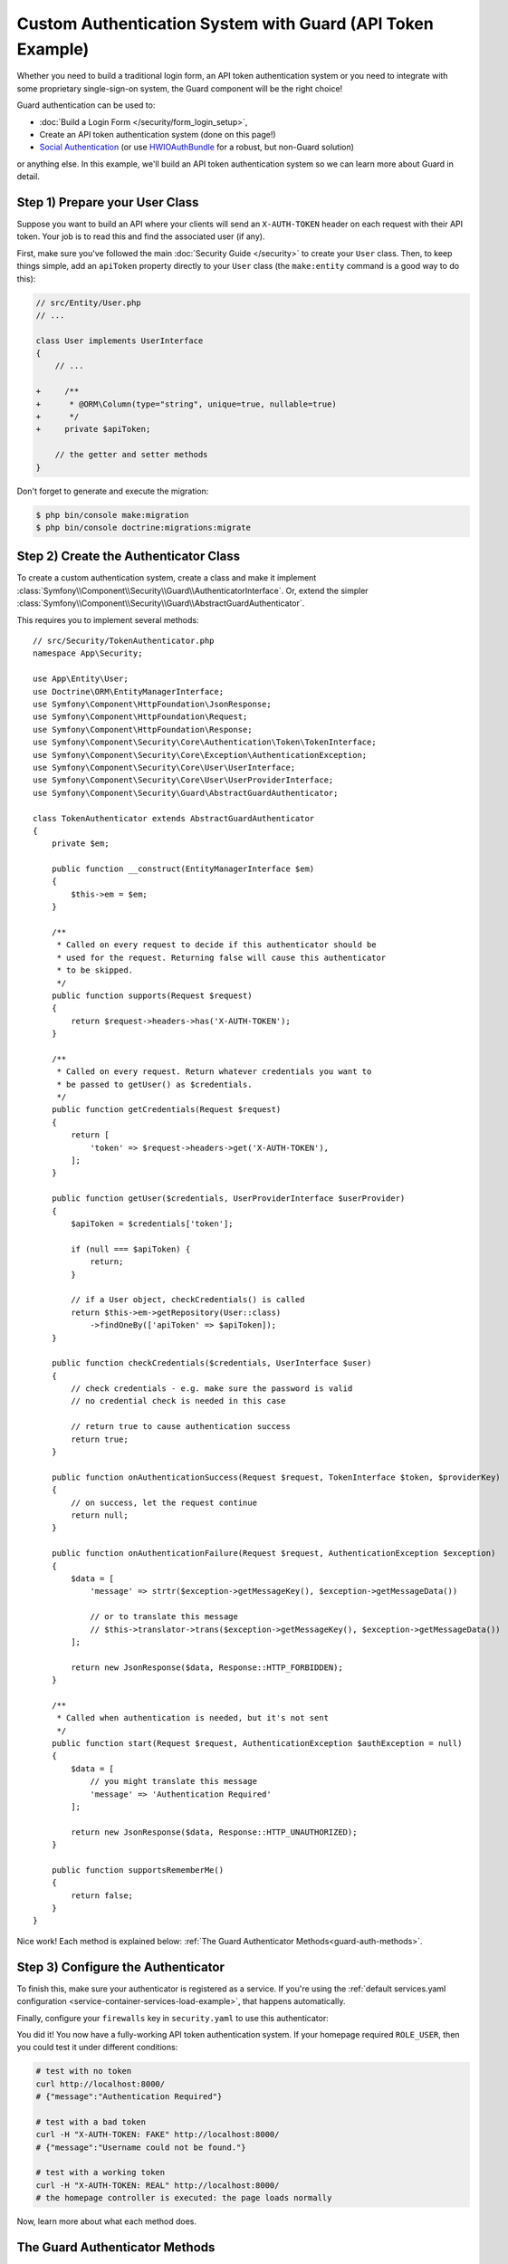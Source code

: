 .. index::
    single: Security; Custom Authentication

Custom Authentication System with Guard (API Token Example)
===========================================================

Whether you need to build a traditional login form, an API token authentication system
or you need to integrate with some proprietary single-sign-on system, the Guard
component will be the right choice!

Guard authentication can be used to:

* :doc:`Build a Login Form </security/form_login_setup>`,
* Create an API token authentication system (done on this page!)
* `Social Authentication`_ (or use `HWIOAuthBundle`_ for a robust, but non-Guard solution)

or anything else. In this example, we'll build an API token authentication
system so we can learn more about Guard in detail.

Step 1) Prepare your User Class
-------------------------------

Suppose you want to build an API where your clients will send an ``X-AUTH-TOKEN`` header
on each request with their API token. Your job is to read this and find the associated
user (if any).

First, make sure you've followed the main :doc:`Security Guide </security>` to
create your ``User`` class. Then, to keep things simple, add an ``apiToken`` property
directly to your ``User`` class (the ``make:entity`` command is a good way to do this):

.. code-block:: diff

    // src/Entity/User.php
    // ...

    class User implements UserInterface
    {
        // ...

    +     /**
    +      * @ORM\Column(type="string", unique=true, nullable=true)
    +      */
    +     private $apiToken;

        // the getter and setter methods
    }

Don't forget to generate and execute the migration:

.. code-block:: terminal

    $ php bin/console make:migration
    $ php bin/console doctrine:migrations:migrate

Step 2) Create the Authenticator Class
--------------------------------------

To create a custom authentication system, create a class and make it implement
:class:`Symfony\\Component\\Security\\Guard\\AuthenticatorInterface`. Or, extend
the simpler :class:`Symfony\\Component\\Security\\Guard\\AbstractGuardAuthenticator`.

This requires you to implement several methods::

    // src/Security/TokenAuthenticator.php
    namespace App\Security;

    use App\Entity\User;
    use Doctrine\ORM\EntityManagerInterface;
    use Symfony\Component\HttpFoundation\JsonResponse;
    use Symfony\Component\HttpFoundation\Request;
    use Symfony\Component\HttpFoundation\Response;
    use Symfony\Component\Security\Core\Authentication\Token\TokenInterface;
    use Symfony\Component\Security\Core\Exception\AuthenticationException;
    use Symfony\Component\Security\Core\User\UserInterface;
    use Symfony\Component\Security\Core\User\UserProviderInterface;
    use Symfony\Component\Security\Guard\AbstractGuardAuthenticator;

    class TokenAuthenticator extends AbstractGuardAuthenticator
    {
        private $em;

        public function __construct(EntityManagerInterface $em)
        {
            $this->em = $em;
        }

        /**
         * Called on every request to decide if this authenticator should be
         * used for the request. Returning false will cause this authenticator
         * to be skipped.
         */
        public function supports(Request $request)
        {
            return $request->headers->has('X-AUTH-TOKEN');
        }

        /**
         * Called on every request. Return whatever credentials you want to
         * be passed to getUser() as $credentials.
         */
        public function getCredentials(Request $request)
        {
            return [
                'token' => $request->headers->get('X-AUTH-TOKEN'),
            ];
        }

        public function getUser($credentials, UserProviderInterface $userProvider)
        {
            $apiToken = $credentials['token'];

            if (null === $apiToken) {
                return;
            }

            // if a User object, checkCredentials() is called
            return $this->em->getRepository(User::class)
                ->findOneBy(['apiToken' => $apiToken]);
        }

        public function checkCredentials($credentials, UserInterface $user)
        {
            // check credentials - e.g. make sure the password is valid
            // no credential check is needed in this case

            // return true to cause authentication success
            return true;
        }

        public function onAuthenticationSuccess(Request $request, TokenInterface $token, $providerKey)
        {
            // on success, let the request continue
            return null;
        }

        public function onAuthenticationFailure(Request $request, AuthenticationException $exception)
        {
            $data = [
                'message' => strtr($exception->getMessageKey(), $exception->getMessageData())

                // or to translate this message
                // $this->translator->trans($exception->getMessageKey(), $exception->getMessageData())
            ];

            return new JsonResponse($data, Response::HTTP_FORBIDDEN);
        }

        /**
         * Called when authentication is needed, but it's not sent
         */
        public function start(Request $request, AuthenticationException $authException = null)
        {
            $data = [
                // you might translate this message
                'message' => 'Authentication Required'
            ];

            return new JsonResponse($data, Response::HTTP_UNAUTHORIZED);
        }

        public function supportsRememberMe()
        {
            return false;
        }
    }

Nice work! Each method is explained below: :ref:`The Guard Authenticator Methods<guard-auth-methods>`.

Step 3) Configure the Authenticator
-----------------------------------

To finish this, make sure your authenticator is registered as a service. If you're
using the :ref:`default services.yaml configuration <service-container-services-load-example>`,
that happens automatically.

Finally, configure your ``firewalls`` key in ``security.yaml`` to use this authenticator:

.. configuration-block::

    .. code-block:: yaml

        # config/packages/security.yaml
        security:
            # ...

            firewalls:
                # ...

                main:
                    anonymous: ~
                    logout: ~

                    guard:
                        authenticators:
                            - App\Security\TokenAuthenticator

                    # if you want, disable storing the user in the session
                    # stateless: true

                    # ...

    .. code-block:: xml

        <!-- config/packages/security.xml -->
        <?xml version="1.0" encoding="UTF-8"?>
        <srv:container xmlns="http://symfony.com/schema/dic/security"
            xmlns:xsi="http://www.w3.org/2001/XMLSchema-instance"
            xmlns:srv="http://symfony.com/schema/dic/services"
            xsi:schemaLocation="http://symfony.com/schema/dic/services
                https://symfony.com/schema/dic/services/services-1.0.xsd">
            <config>
                <!-- ... -->

                <firewall name="main"
                    pattern="^/"
                    anonymous="true"
                >
                    <logout/>

                    <guard>
                        <authenticator>App\Security\TokenAuthenticator</authenticator>
                    </guard>

                    <!-- ... -->
                </firewall>
            </config>
        </srv:container>

    .. code-block:: php

        // config/packages/security.php

        // ...
        use App\Security\TokenAuthenticator;

        $container->loadFromExtension('security', [
            'firewalls' => [
                'main'       => [
                    'pattern'        => '^/',
                    'anonymous'      => true,
                    'logout'         => true,
                    'guard'          => [
                        'authenticators'  => [
                            TokenAuthenticator::class
                        ],
                    ],
                    // ...
                ],
            ],
        ]);

You did it! You now have a fully-working API token authentication system. If your
homepage required ``ROLE_USER``, then you could test it under different conditions:

.. code-block:: terminal

    # test with no token
    curl http://localhost:8000/
    # {"message":"Authentication Required"}

    # test with a bad token
    curl -H "X-AUTH-TOKEN: FAKE" http://localhost:8000/
    # {"message":"Username could not be found."}

    # test with a working token
    curl -H "X-AUTH-TOKEN: REAL" http://localhost:8000/
    # the homepage controller is executed: the page loads normally

Now, learn more about what each method does.

.. _guard-auth-methods:

The Guard Authenticator Methods
-------------------------------

Each authenticator needs the following methods:

**supports(Request $request)**
    This will be called on *every* request and your job is to decide if the
    authenticator should be used for this request (return ``true``) or if it
    should be skipped (return ``false``).

**getCredentials(Request $request)**
    This will be called on *every* request and your job is to read the token (or
    whatever your "authentication" information is) from the request and return it.
    These credentials are later passed as the first argument of ``getUser()``.

**getUser($credentials, UserProviderInterface $userProvider)**
    The ``$credentials`` argument is the value returned by ``getCredentials()``.
    Your job is to return an object that implements ``UserInterface``. If you do,
    then ``checkCredentials()`` will be called. If you return ``null`` (or throw
    an :ref:`AuthenticationException <guard-customize-error>`) authentication
    will fail.

**checkCredentials($credentials, UserInterface $user)**
    If ``getUser()`` returns a User object, this method is called. Your job is to
    verify if the credentials are correct. For a login form, this is where you would
    check that the password is correct for the user. To pass authentication, return
    ``true``. If you return ``false``
    (or throw an :ref:`AuthenticationException <guard-customize-error>`),
    authentication will fail.

**onAuthenticationSuccess(Request $request, TokenInterface $token, $providerKey)**
    This is called after successful authentication and your job is to either
    return a :class:`Symfony\\Component\\HttpFoundation\\Response` object
    that will be sent to the client or ``null`` to continue the request
    (e.g. allow the route/controller to be called like normal). Since this
    is an API where each request authenticates itself, you want to return
    ``null``.

**onAuthenticationFailure(Request $request, AuthenticationException $exception)**
    This is called if authentication fails. Your job
    is to return the :class:`Symfony\\Component\\HttpFoundation\\Response`
    object that should be sent to the client. The ``$exception`` will tell you
    *what* went wrong during authentication.

**start(Request $request, AuthenticationException $authException = null)**
    This is called if the client accesses a URI/resource that requires authentication,
    but no authentication details were sent. Your job is to return a
    :class:`Symfony\\Component\\HttpFoundation\\Response` object that helps
    the user authenticate (e.g. a 401 response that says "token is missing!").

**supportsRememberMe()**
    If you want to support "remember me" functionality, return true from this method.
    You will still need to activate ``remember_me`` under your firewall for it to work.
    Since this is a stateless API, you do not want to support "remember me"
    functionality in this example.

**createAuthenticatedToken(UserInterface $user, string $providerKey)**
    If you are implementing the :class:`Symfony\\Component\\Security\\Guard\\AuthenticatorInterface`
    instead of extending the :class:`Symfony\\Component\\Security\\Guard\\AbstractGuardAuthenticator`
    class, you have to implement this method. It will be called
    after a successful authentication to create and return the token
    for the user, who was supplied as the first argument.

The picture below shows how Symfony calls Guard Authenticator methods:

.. raw:: html

    <object data="../_images/security/authentication-guard-methods.svg" type="image/svg+xml"></object>

.. _guard-customize-error:

Customizing Error Messages
--------------------------

When ``onAuthenticationFailure()`` is called, it is passed an ``AuthenticationException``
that describes *how* authentication failed via its ``$exception->getMessageKey()`` (and
``$exception->getMessageData()``) method. The message will be different based on *where*
authentication fails (i.e. ``getUser()`` versus ``checkCredentials()``).

But, you can also return a custom message by throwing a
:class:`Symfony\\Component\\Security\\Core\\Exception\\CustomUserMessageAuthenticationException`.
You can throw this from ``getCredentials()``, ``getUser()`` or ``checkCredentials()``
to cause a failure::

    // src/Security/TokenAuthenticator.php
    // ...

    use Symfony\Component\Security\Core\Exception\CustomUserMessageAuthenticationException;

    class TokenAuthenticator extends AbstractGuardAuthenticator
    {
        // ...

        public function getCredentials(Request $request)
        {
            // ...

            if ($token == 'ILuvAPIs') {
                throw new CustomUserMessageAuthenticationException(
                    'ILuvAPIs is not a real API key: it\'s just a silly phrase'
                );
            }

            // ...
        }

        // ...
    }

In this case, since "ILuvAPIs" is a ridiculous API key, you could include an easter
egg to return a custom message if someone tries this:

.. code-block:: terminal

    curl -H "X-AUTH-TOKEN: ILuvAPIs" http://localhost:8000/
    # {"message":"ILuvAPIs is not a real API key: it's just a silly phrase"}

.. _guard-manual-auth:

Manually Authenticating a User
------------------------------

Sometimes you might want to manually authenticate a user - like after the user
completes registration. To do that, use your authenticator and a service called
``GuardAuthenticatorHandler``::

    // src/Controller/RegistrationController.php
    // ...

    use App\Security\LoginFormAuthenticator;
    use Symfony\Component\HttpFoundation\Request;
    use Symfony\Component\Security\Guard\GuardAuthenticatorHandler;

    class RegistrationController extends AbstractController
    {
        public function register(LoginFormAuthenticator $authenticator, GuardAuthenticatorHandler $guardHandler, Request $request)
        {
            // ...

            // after validating the user and saving them to the database
            // authenticate the user and use onAuthenticationSuccess on the authenticator
            return $guardHandler->authenticateUserAndHandleSuccess(
                $user,          // the User object you just created
                $request,
                $authenticator, // authenticator whose onAuthenticationSuccess you want to use
                'main'          // the name of your firewall in security.yaml
            );
        }
    }

Avoid Authenticating the Browser on Every Request
-------------------------------------------------

If you create a Guard login system that's used by a browser and you're experiencing
problems with your session or CSRF tokens, the cause could be bad behavior by your
authenticator. When a Guard authenticator is meant to be used by a browser, you
should *not* authenticate the user on *every* request. In other words, you need to
make sure the ``supports()`` method *only* returns ``true`` when
you actually *need* to authenticate the user. Why? Because, when ``supports()``
returns true (and authentication is ultimately successful), for security purposes,
the user's session is "migrated" to a new session id.

This is an edge-case, and unless you're having session or CSRF token issues, you
can ignore this. Here is an example of good and bad behavior::

    public function supports(Request $request)
    {
        // GOOD behavior: only authenticate (i.e. return true) on a specific route
        return 'login_route' === $request->attributes->get('_route') && $request->isMethod('POST');

        // e.g. your login system authenticates by the user's IP address
        // BAD behavior: So, you decide to *always* return true so that
        // you can check the user's IP address on every request
        return true;
    }

The problem occurs when your browser-based authenticator tries to authenticate
the user on *every* request - like in the IP address-based example above. There
are two possible fixes:

1. If you do *not* need authentication to be stored in the session, set
   ``stateless: true`` under your firewall.
2. Update your authenticator to avoid authentication if the user is already
   authenticated:

.. code-block:: diff

    // src/Security/MyIpAuthenticator.php
    // ...

    + use Symfony\Component\Security\Core\Security;

    class MyIpAuthenticator
    {
    +     private $security;

    +     public function __construct(Security $security)
    +     {
    +         $this->security = $security;
    +     }

        public function supports(Request $request)
        {
    +         // if there is already an authenticated user (likely due to the session)
    +         // then return false and skip authentication: there is no need.
    +         if ($this->security->getUser()) {
    +             return false;
    +         }

    +         // the user is not logged in, so the authenticator should continue
    +         return true;
        }
    }

If you use autowiring, the ``Security``  service will automatically be passed to
your authenticator.

Frequently Asked Questions
--------------------------

**Can I have Multiple Authenticators?**
    Yes! But when you do, you'll need to choose just *one* authenticator to be your
    "entry_point". This means you'll need to choose *which* authenticator's ``start()``
    method should be called when an anonymous user tries to access a protected resource.
    For more details, see :doc:`/security/multiple_guard_authenticators`.

**Can I use this with form_login?**
    Yes! ``form_login`` is *one* way to authenticate a user, so you could use
    it *and* then add one or more authenticators. Using a guard authenticator doesn't
    collide with other ways to authenticate.

**Can I use this with FOSUserBundle?**
    Yes! Actually, FOSUserBundle doesn't handle security: it simply gives you a
    ``User`` object and some routes and controllers to help with login, registration,
    forgot password, etc. When you use FOSUserBundle, you typically use ``form_login``
    to actually authenticate the user. You can continue doing that (see previous
    question) or use the ``User`` object from FOSUserBundle and create your own
    authenticator(s) (just like in this article).

.. _`Social Authentication`: https://github.com/knpuniversity/oauth2-client-bundle#authenticating-with-guard
.. _`HWIOAuthBundle`: https://github.com/hwi/HWIOAuthBundle
